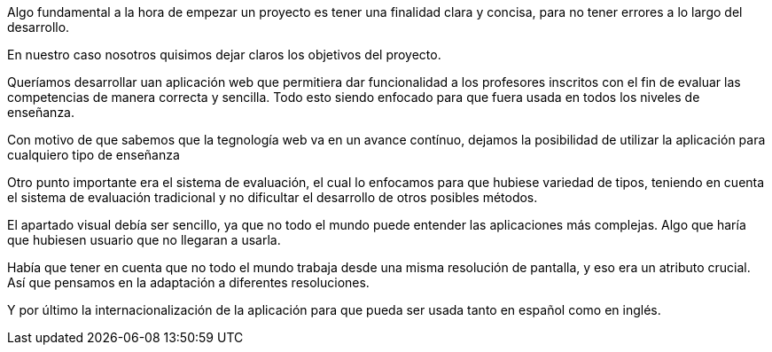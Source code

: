 Algo fundamental a la hora de empezar un proyecto es tener una finalidad clara y concisa, para no tener errores a lo largo del desarrollo.

En nuestro caso nosotros quisimos dejar claros los objetivos del proyecto. 

Queríamos desarrollar uan aplicación web que permitiera dar funcionalidad a los profesores inscritos con el fin de evaluar las competencias de manera correcta y sencilla. Todo esto siendo enfocado para que fuera usada en todos los niveles de enseñanza.

Con motivo de que sabemos que la tegnología web va en un avance contínuo, dejamos la posibilidad de utilizar la aplicación para cualquiero tipo de enseñanza

Otro punto importante era el sistema de evaluación, el cual lo enfocamos para que hubiese variedad de tipos, teniendo en cuenta el sistema de evaluación tradicional y no dificultar el desarrollo de otros posibles métodos.

El apartado visual debía ser sencillo, ya que no todo el mundo puede entender las aplicaciones más complejas. Algo que haría que hubiesen usuario que no llegaran a usarla. 

Había que tener en cuenta que no todo el mundo trabaja desde una misma resolución de pantalla, y eso era un atributo crucial. Así que pensamos en la adaptación a diferentes resoluciones.

Y por último la internacionalización de la aplicación para que pueda ser usada tanto en español como en inglés.